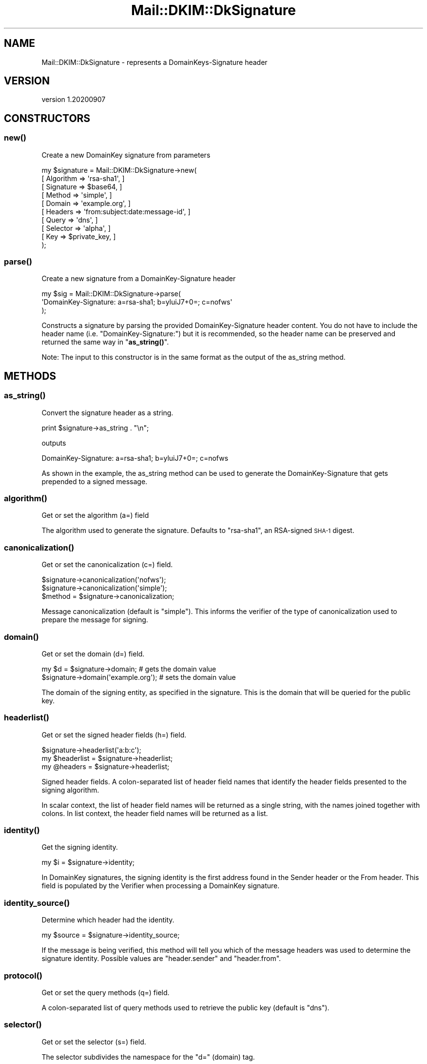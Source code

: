 .\" Automatically generated by Pod::Man 4.14 (Pod::Simple 3.40)
.\"
.\" Standard preamble:
.\" ========================================================================
.de Sp \" Vertical space (when we can't use .PP)
.if t .sp .5v
.if n .sp
..
.de Vb \" Begin verbatim text
.ft CW
.nf
.ne \\$1
..
.de Ve \" End verbatim text
.ft R
.fi
..
.\" Set up some character translations and predefined strings.  \*(-- will
.\" give an unbreakable dash, \*(PI will give pi, \*(L" will give a left
.\" double quote, and \*(R" will give a right double quote.  \*(C+ will
.\" give a nicer C++.  Capital omega is used to do unbreakable dashes and
.\" therefore won't be available.  \*(C` and \*(C' expand to `' in nroff,
.\" nothing in troff, for use with C<>.
.tr \(*W-
.ds C+ C\v'-.1v'\h'-1p'\s-2+\h'-1p'+\s0\v'.1v'\h'-1p'
.ie n \{\
.    ds -- \(*W-
.    ds PI pi
.    if (\n(.H=4u)&(1m=24u) .ds -- \(*W\h'-12u'\(*W\h'-12u'-\" diablo 10 pitch
.    if (\n(.H=4u)&(1m=20u) .ds -- \(*W\h'-12u'\(*W\h'-8u'-\"  diablo 12 pitch
.    ds L" ""
.    ds R" ""
.    ds C` ""
.    ds C' ""
'br\}
.el\{\
.    ds -- \|\(em\|
.    ds PI \(*p
.    ds L" ``
.    ds R" ''
.    ds C`
.    ds C'
'br\}
.\"
.\" Escape single quotes in literal strings from groff's Unicode transform.
.ie \n(.g .ds Aq \(aq
.el       .ds Aq '
.\"
.\" If the F register is >0, we'll generate index entries on stderr for
.\" titles (.TH), headers (.SH), subsections (.SS), items (.Ip), and index
.\" entries marked with X<> in POD.  Of course, you'll have to process the
.\" output yourself in some meaningful fashion.
.\"
.\" Avoid warning from groff about undefined register 'F'.
.de IX
..
.nr rF 0
.if \n(.g .if rF .nr rF 1
.if (\n(rF:(\n(.g==0)) \{\
.    if \nF \{\
.        de IX
.        tm Index:\\$1\t\\n%\t"\\$2"
..
.        if !\nF==2 \{\
.            nr % 0
.            nr F 2
.        \}
.    \}
.\}
.rr rF
.\" ========================================================================
.\"
.IX Title "Mail::DKIM::DkSignature 3"
.TH Mail::DKIM::DkSignature 3 "2020-09-07" "perl v5.32.0" "User Contributed Perl Documentation"
.\" For nroff, turn off justification.  Always turn off hyphenation; it makes
.\" way too many mistakes in technical documents.
.if n .ad l
.nh
.SH "NAME"
Mail::DKIM::DkSignature \- represents a DomainKeys\-Signature header
.SH "VERSION"
.IX Header "VERSION"
version 1.20200907
.SH "CONSTRUCTORS"
.IX Header "CONSTRUCTORS"
.SS "\fBnew()\fP"
.IX Subsection "new()"
Create a new DomainKey signature from parameters
.PP
.Vb 10
\&  my $signature = Mail::DKIM::DkSignature\->new(
\&                      [ Algorithm => \*(Aqrsa\-sha1\*(Aq, ]
\&                      [ Signature => $base64, ]
\&                      [ Method => \*(Aqsimple\*(Aq, ]
\&                      [ Domain => \*(Aqexample.org\*(Aq, ]
\&                      [ Headers => \*(Aqfrom:subject:date:message\-id\*(Aq, ]
\&                      [ Query => \*(Aqdns\*(Aq, ]
\&                      [ Selector => \*(Aqalpha\*(Aq, ]
\&                      [ Key => $private_key, ]
\&                  );
.Ve
.SS "\fBparse()\fP"
.IX Subsection "parse()"
Create a new signature from a DomainKey-Signature header
.PP
.Vb 3
\&  my $sig = Mail::DKIM::DkSignature\->parse(
\&                  \*(AqDomainKey\-Signature: a=rsa\-sha1; b=yluiJ7+0=; c=nofws\*(Aq
\&            );
.Ve
.PP
Constructs a signature by parsing the provided DomainKey-Signature header
content. You do not have to include the header name
(i.e. \*(L"DomainKey-Signature:\*(R")
but it is recommended, so the header name can be preserved and returned
the same way in \*(L"\fBas_string()\fR\*(R".
.PP
Note: The input to this constructor is in the same format as the output
of the as_string method.
.SH "METHODS"
.IX Header "METHODS"
.SS "\fBas_string()\fP"
.IX Subsection "as_string()"
Convert the signature header as a string.
.PP
.Vb 1
\&  print $signature\->as_string . "\en";
.Ve
.PP
outputs
.PP
.Vb 1
\&  DomainKey\-Signature: a=rsa\-sha1; b=yluiJ7+0=; c=nofws
.Ve
.PP
As shown in the example, the as_string method can be used to generate
the DomainKey-Signature that gets prepended to a signed message.
.SS "\fBalgorithm()\fP"
.IX Subsection "algorithm()"
Get or set the algorithm (a=) field
.PP
The algorithm used to generate the signature.
Defaults to \*(L"rsa\-sha1\*(R", an RSA-signed \s-1SHA\-1\s0 digest.
.SS "\fBcanonicalization()\fP"
.IX Subsection "canonicalization()"
Get or set the canonicalization (c=) field.
.PP
.Vb 2
\&  $signature\->canonicalization(\*(Aqnofws\*(Aq);
\&  $signature\->canonicalization(\*(Aqsimple\*(Aq);
\&
\&  $method = $signature\->canonicalization;
.Ve
.PP
Message canonicalization (default is \*(L"simple\*(R"). This informs the
verifier of the type of canonicalization used to prepare the message for
signing.
.SS "\fBdomain()\fP"
.IX Subsection "domain()"
Get or set the domain (d=) field.
.PP
.Vb 2
\&  my $d = $signature\->domain;          # gets the domain value
\&  $signature\->domain(\*(Aqexample.org\*(Aq);   # sets the domain value
.Ve
.PP
The domain of the signing entity, as specified in the signature.
This is the domain that will be queried for the public key.
.SS "\fBheaderlist()\fP"
.IX Subsection "headerlist()"
Get or set the signed header fields (h=) field.
.PP
.Vb 1
\&  $signature\->headerlist(\*(Aqa:b:c\*(Aq);
\&
\&  my $headerlist = $signature\->headerlist;
\&
\&  my @headers = $signature\->headerlist;
.Ve
.PP
Signed header fields. A colon-separated list of header field names
that identify the header fields presented to the signing algorithm.
.PP
In scalar context, the list of header field names will be returned
as a single string, with the names joined together with colons.
In list context, the header field names will be returned as a list.
.SS "\fBidentity()\fP"
.IX Subsection "identity()"
Get the signing identity.
.PP
.Vb 1
\&  my $i = $signature\->identity;
.Ve
.PP
In DomainKey signatures, the signing identity is the first address
found in the Sender header or the From header. This field is
populated by the Verifier when processing a DomainKey signature.
.SS "\fBidentity_source()\fP"
.IX Subsection "identity_source()"
Determine which header had the identity.
.PP
.Vb 1
\&  my $source = $signature\->identity_source;
.Ve
.PP
If the message is being verified, this method will tell you which
of the message headers was used to determine the signature identity.
Possible values are \*(L"header.sender\*(R" and \*(L"header.from\*(R".
.SS "\fBprotocol()\fP"
.IX Subsection "protocol()"
Get or set the query methods (q=) field.
.PP
A colon-separated list of query methods used to retrieve the public
key (default is \*(L"dns\*(R").
.SS "\fBselector()\fP"
.IX Subsection "selector()"
Get or set the selector (s=) field.
.PP
The selector subdivides the namespace for the \*(L"d=\*(R" (domain) tag.
.SS "\fBsignature()\fP"
.IX Subsection "signature()"
Get or set the signature data (b=) field.
.PP
The signature data. Whitespace is automatically stripped from the
returned value.
.SH "SEE ALSO"
.IX Header "SEE ALSO"
Mail::DKIM::Signature for DKIM-Signature headers
.SH "AUTHORS"
.IX Header "AUTHORS"
.IP "\(bu" 4
Jason Long <jason@long.name>
.IP "\(bu" 4
Marc Bradshaw <marc@marcbradshaw.net>
.IP "\(bu" 4
Bron Gondwana <brong@fastmailteam.com> (\s-1ARC\s0)
.SH "THANKS"
.IX Header "THANKS"
Work on ensuring that this module passes the \s-1ARC\s0 test suite was
generously sponsored by Valimail (https://www.valimail.com/)
.SH "COPYRIGHT AND LICENSE"
.IX Header "COPYRIGHT AND LICENSE"
.IP "\(bu" 4
Copyright (C) 2013 by Messiah College
.IP "\(bu" 4
Copyright (C) 2010 by Jason Long
.IP "\(bu" 4
Copyright (C) 2017 by Standcore \s-1LLC\s0
.IP "\(bu" 4
Copyright (C) 2020 by FastMail Pty Ltd
.PP
This library is free software; you can redistribute it and/or modify
it under the same terms as Perl itself, either Perl version 5.8.6 or,
at your option, any later version of Perl 5 you may have available.

